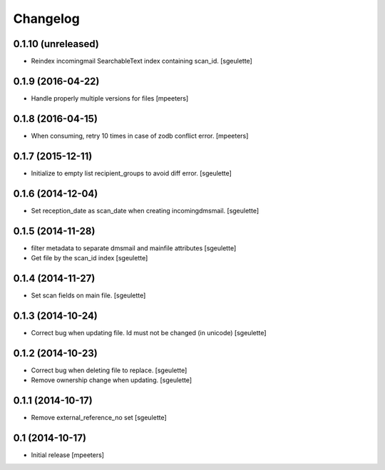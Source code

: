 Changelog
=========

0.1.10 (unreleased)
-------------------

- Reindex incomingmail SearchableText index containing scan_id.
  [sgeulette]

0.1.9 (2016-04-22)
------------------

- Handle properly multiple versions for files
  [mpeeters]


0.1.8 (2016-04-15)
------------------

- When consuming, retry 10 times in case of zodb conflict error.
  [mpeeters]

0.1.7 (2015-12-11)
------------------

- Initialize to empty list recipient_groups to avoid diff error.
  [sgeulette]

0.1.6 (2014-12-04)
------------------

- Set reception_date as scan_date when creating incomingdmsmail.
  [sgeulette]


0.1.5 (2014-11-28)
------------------

- filter metadata to separate dmsmail and mainfile attributes
  [sgeulette]
- Get file by the scan_id index
  [sgeulette]


0.1.4 (2014-11-27)
------------------

- Set scan fields on main file.
  [sgeulette]


0.1.3 (2014-10-24)
------------------

- Correct bug when updating file. Id must not be changed (in unicode)
  [sgeulette]


0.1.2 (2014-10-23)
------------------

- Correct bug when deleting file to replace.
  [sgeulette]
- Remove ownership change when updating.
  [sgeulette]


0.1.1 (2014-10-17)
------------------

- Remove external_reference_no set
  [sgeulette]


0.1 (2014-10-17)
----------------

- Initial release
  [mpeeters]
